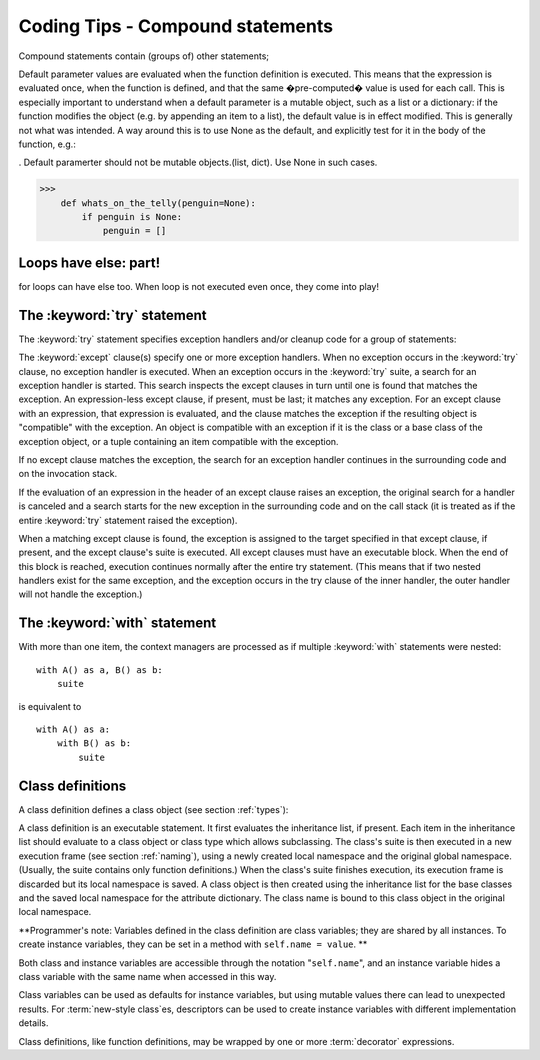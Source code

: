 
*********************************
Coding Tips - Compound statements
*********************************

.. index:: pair: compound; statement

Compound statements contain (groups of) other statements;





Default parameter values are evaluated when the function definition is executed. This means that the expression is evaluated once, when the function is defined, and that the same �pre-computed� value is used for each call. This is especially important to understand when a default parameter is a mutable object, such as a list or a dictionary: if the function modifies the object (e.g. by appending an item to a list), the default value is in effect modified. This is generally not what was intended. A way around this is to use None as the default, and explicitly test for it in the body of the function, e.g.:


. Default paramerter should not be mutable objects.(list, dict).  Use None in such cases.

>>>
    def whats_on_the_telly(penguin=None):
        if penguin is None:
            penguin = []


Loops have else: part!
======================

for loops can have else too. When loop is not executed even once, they come into play!

.. productionlist::
   if_stmt: "if" `expression` ":" `suite`
          : ( "elif" `expression` ":" `suite` )*
          : ["else" ":" `suite`]
.. productionlist::
   while_stmt: "while" `expression` ":" `suite`
             : ["else" ":" `suite`]
.. productionlist::
   for_stmt: "for" `target_list` "in" `expression_list` ":" `suite`
           : ["else" ":" `suite`]



The :keyword:`try` statement
============================

.. index::
   statement: try
   keyword: except
   keyword: finally

The :keyword:`try` statement specifies exception handlers and/or cleanup code
for a group of statements:

.. productionlist::
   try_stmt: try1_stmt | try2_stmt
   try1_stmt: "try" ":" `suite`
            : ("except" [`expression` [("as" | ",") `target`]] ":" `suite`)+
            : ["else" ":" `suite`]
            : ["finally" ":" `suite`]
   try2_stmt: "try" ":" `suite`
            : "finally" ":" `suite`


The :keyword:`except` clause(s) specify one or more exception handlers. When no
exception occurs in the :keyword:`try` clause, no exception handler is executed.
When an exception occurs in the :keyword:`try` suite, a search for an exception
handler is started.  This search inspects the except clauses in turn until one
is found that matches the exception.  An expression-less except clause, if
present, must be last; it matches any exception.  For an except clause with an
expression, that expression is evaluated, and the clause matches the exception
if the resulting object is "compatible" with the exception.  An object is
compatible with an exception if it is the class or a base class of the exception
object, or a tuple containing an item compatible with the exception.

If no except clause matches the exception, the search for an exception handler
continues in the surrounding code and on the invocation stack.

If the evaluation of an expression in the header of an except clause raises an
exception, the original search for a handler is canceled and a search starts for
the new exception in the surrounding code and on the call stack (it is treated
as if the entire :keyword:`try` statement raised the exception).

When a matching except clause is found, the exception is assigned to the target
specified in that except clause, if present, and the except clause's suite is
executed.  All except clauses must have an executable block.  When the end of
this block is reached, execution continues normally after the entire try
statement.  (This means that if two nested handlers exist for the same
exception, and the exception occurs in the try clause of the inner handler, the
outer handler will not handle the exception.)



The :keyword:`with` statement
=============================

With more than one item, the context managers are processed as if multiple
:keyword:`with` statements were nested::

   with A() as a, B() as b:
       suite

is equivalent to ::

   with A() as a:
       with B() as b:
           suite






Class definitions
=================

.. index::
   object: class
   statement: class
   pair: class; definition
   pair: class; name
   pair: name; binding
   pair: execution; frame
   single: inheritance
   single: docstring

A class definition defines a class object (see section :ref:`types`):

.. productionlist::
   classdef: "class" `classname` [`inheritance`] ":" `suite`
   inheritance: "(" [`expression_list`] ")"
   classname: `identifier`

A class definition is an executable statement.  It first evaluates the
inheritance list, if present.  Each item in the inheritance list should evaluate
to a class object or class type which allows subclassing.  The class's suite is
then executed in a new execution frame (see section :ref:`naming`), using a
newly created local namespace and the original global namespace. (Usually, the
suite contains only function definitions.)  When the class's suite finishes
execution, its execution frame is discarded but its local namespace is
saved.  A class object is then created using the inheritance list for the
base classes and the saved local namespace for the attribute dictionary.  The
class name is bound to this class object in the original local namespace.

**Programmer's note: Variables defined in the class definition are class
variables; they are shared by all instances.  To create instance variables, they
can be set in a method with ``self.name = value``. ** 

Both class and instance
variables are accessible through the notation "``self.name``", and an instance
variable hides a class variable with the same name when accessed in this way.

Class variables can be used as defaults for instance variables, but using
mutable values there can lead to unexpected results.  For :term:`new-style
class`\es, descriptors can be used to create instance variables with different
implementation details.

Class definitions, like function definitions, may be wrapped by one or more
:term:`decorator` expressions.  